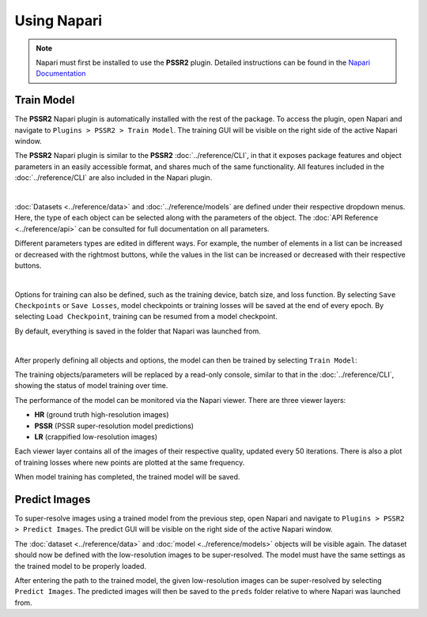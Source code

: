 Using Napari
=============

.. note::

   Napari must first be installed to use the **PSSR2** plugin.
   Detailed instructions can be found in the `Napari Documentation <https://napari.org/stable/tutorials/fundamentals/installation.html>`_

Train Model
------------

The **PSSR2** Napari plugin is automatically installed with the rest of the package.
To access the plugin, open Napari and navigate to ``Plugins > PSSR2 > Train Model``.
The training GUI will be visible on the right side of the active Napari window.

The **PSSR2** Napari plugin is similar to the **PSSR2** :doc:`../reference/CLI`,
in that it exposes package features and object parameters in an easily accessible format,
and shares much of the same functionality.
All features included in the :doc:`../reference/CLI` are also included in the Napari plugin.

|

:doc:`Datasets <../reference/data>` and :doc:`../reference/models` are defined under their respective dropdown menus.
Here, the type of each object can be selected along with the parameters of the object.
The :doc:`API Reference <../reference/api>` can be consulted for full documentation on all parameters.

Different parameters types are edited in different ways.
For example, the number of elements in a list can be increased or decreased with the rightmost buttons,
while the values in the list can be increased or decreased with their respective buttons.

.. image:: ../images/Napari1.png

|

Options for training can also be defined, such as the training device, batch size, and loss function.
By selecting ``Save Checkpoints`` or ``Save Losses``,
model checkpoints or training losses will be saved at the end of every epoch.
By selecting ``Load Checkpoint``, training can be resumed from a model checkpoint.

By default, everything is saved in the folder that Napari was launched from.

.. image:: ../images/Napari2.png

|

After properly defining all objects and options, the model can then be trained by selecting ``Train Model``:

.. image:: ../images/Napari3.png

The training objects/parameters will be replaced by a read-only console, similar to that in the :doc:`../reference/CLI`,
showing the status of model training over time.

The performance of the model can be monitored via the Napari viewer.
There are three viewer layers:

- **HR** (ground truth high-resolution images)
- **PSSR** (PSSR super-resolution model predictions)
- **LR** (crappified low-resolution images)

Each viewer layer contains all of the images of their respective quality, updated every 50 iterations.
There is also a plot of training losses where new points are plotted at the same frequency.

When model training has completed, the trained model will be saved.


Predict Images
---------------

To super-resolve images using a trained model from the previous step,
open Napari and navigate to ``Plugins > PSSR2 > Predict Images``.
The predict GUI will be visible on the right side of the active Napari window.

The :doc:`dataset <../reference/data>` and :doc:`model <../reference/models>` objects will be visible again.
The dataset should now be defined with the low-resolution images to be super-resolved.
The model must have the same settings as the trained model to be properly loaded.

After entering the path to the trained model, the given low-resolution images can be super-resolved by selecting ``Predict Images``.
The predicted images will then be saved to the ``preds`` folder relative to where Napari was launched from.
